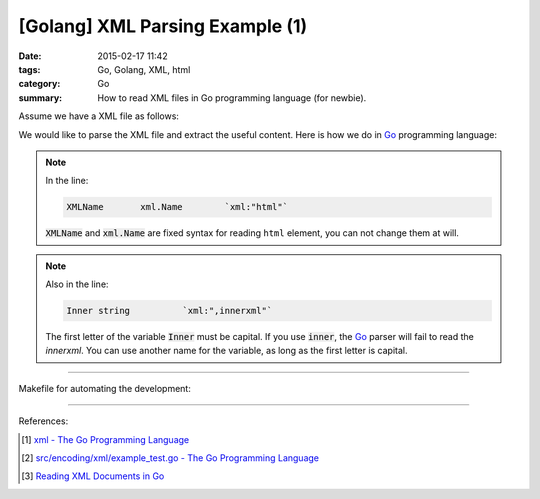 [Golang] XML Parsing Example (1)
################################

:date: 2015-02-17 11:42
:tags: Go, Golang, XML, html
:category: Go
:summary: How to read XML files in Go programming language (for newbie).

Assume we have a XML file as follows:

.. show_github_file:: siongui userpages content/code/go-xml/example-1.xml

We would like to parse the XML file and extract the useful content. Here is how
we do in Go_ programming language:

.. show_github_file:: siongui userpages content/code/go-xml/parse-1.go

.. note::

  In the line:

  .. code-block:: go

    XMLName       xml.Name        `xml:"html"`

  :code:`XMLName` and :code:`xml.Name` are fixed syntax for reading ``html``
  element, you can not change them at will.

.. note::

  Also in the line:

  .. code-block:: go

    Inner string          `xml:",innerxml"`

  The first letter of the variable :code:`Inner` must be capital. If you use
  :code:`inner`, the Go_ parser will fail to read the *innerxml*. You can use
  another name for the variable, as long as the first letter is capital.

----

Makefile for automating the development:

.. show_github_file:: siongui userpages content/code/go-xml/Makefile

----

References:

.. [1] `xml - The Go Programming Language <http://golang.org/pkg/encoding/xml/>`_

.. [2] `src/encoding/xml/example_test.go - The Go Programming Language <https://golang.org/src/encoding/xml/example_test.go>`_

.. [3] `Reading XML Documents in Go <http://www.goinggo.net/2013/06/reading-xml-documents-in-go.html>`_


.. _Go: https://golang.org/
